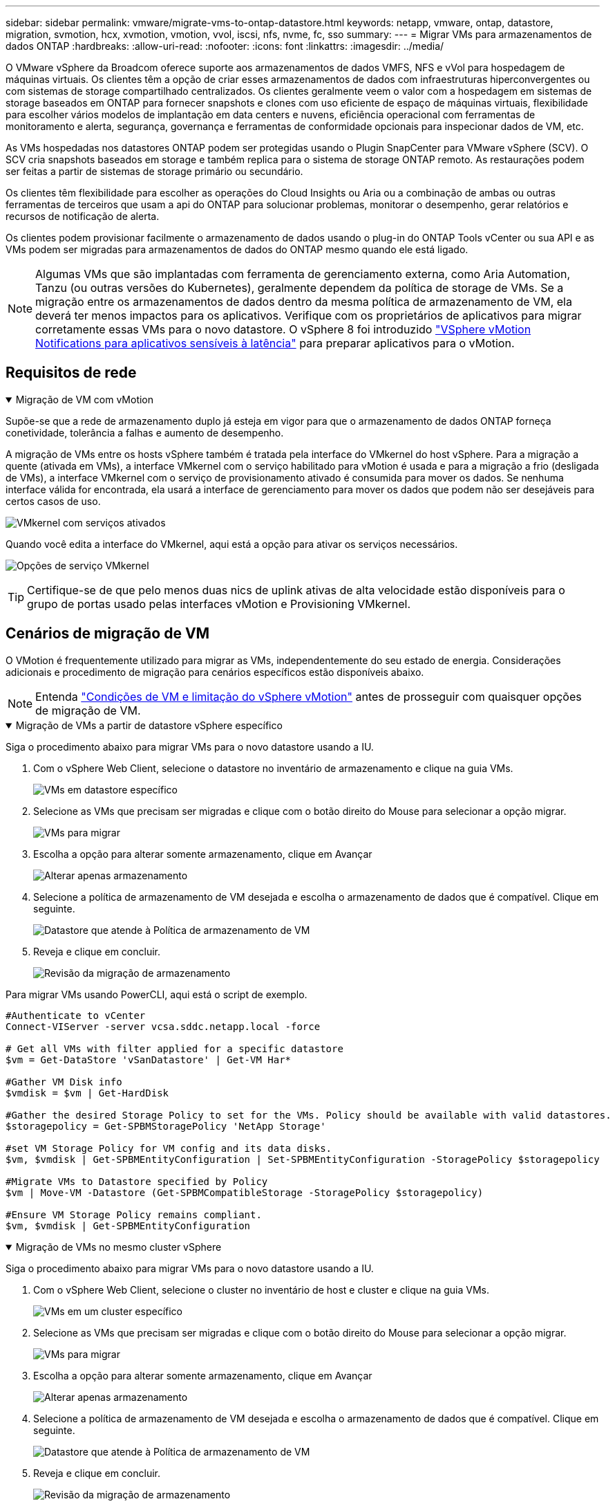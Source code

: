 ---
sidebar: sidebar 
permalink: vmware/migrate-vms-to-ontap-datastore.html 
keywords: netapp, vmware, ontap, datastore, migration, svmotion, hcx, xvmotion, vmotion, vvol, iscsi, nfs, nvme, fc, sso 
summary:  
---
= Migrar VMs para armazenamentos de dados ONTAP
:hardbreaks:
:allow-uri-read: 
:nofooter: 
:icons: font
:linkattrs: 
:imagesdir: ../media/


[role="lead"]
O VMware vSphere da Broadcom oferece suporte aos armazenamentos de dados VMFS, NFS e vVol para hospedagem de máquinas virtuais. Os clientes têm a opção de criar esses armazenamentos de dados com infraestruturas hiperconvergentes ou com sistemas de storage compartilhado centralizados. Os clientes geralmente veem o valor com a hospedagem em sistemas de storage baseados em ONTAP para fornecer snapshots e clones com uso eficiente de espaço de máquinas virtuais, flexibilidade para escolher vários modelos de implantação em data centers e nuvens, eficiência operacional com ferramentas de monitoramento e alerta, segurança, governança e ferramentas de conformidade opcionais para inspecionar dados de VM, etc.

As VMs hospedadas nos datastores ONTAP podem ser protegidas usando o Plugin SnapCenter para VMware vSphere (SCV). O SCV cria snapshots baseados em storage e também replica para o sistema de storage ONTAP remoto. As restaurações podem ser feitas a partir de sistemas de storage primário ou secundário.

Os clientes têm flexibilidade para escolher as operações do Cloud Insights ou Aria ou a combinação de ambas ou outras ferramentas de terceiros que usam a api do ONTAP para solucionar problemas, monitorar o desempenho, gerar relatórios e recursos de notificação de alerta.

Os clientes podem provisionar facilmente o armazenamento de dados usando o plug-in do ONTAP Tools vCenter ou sua API e as VMs podem ser migradas para armazenamentos de dados do ONTAP mesmo quando ele está ligado.


NOTE: Algumas VMs que são implantadas com ferramenta de gerenciamento externa, como Aria Automation, Tanzu (ou outras versões do Kubernetes), geralmente dependem da política de storage de VMs. Se a migração entre os armazenamentos de dados dentro da mesma política de armazenamento de VM, ela deverá ter menos impactos para os aplicativos. Verifique com os proprietários de aplicativos para migrar corretamente essas VMs para o novo datastore. O vSphere 8 foi introduzido https://techdocs.broadcom.com/us/en/vmware-cis/vsphere/vsphere/8-0/how-to-prepare-an-application-for-vsphere-vmotion.html#:~:text=vSphere%208.0%20introduces%20a%20notification,the%20necessary%20steps%20to%20prepare.["VSphere vMotion Notifications para aplicativos sensíveis à latência"] para preparar aplicativos para o vMotion.



== Requisitos de rede

.Migração de VM com vMotion
[%collapsible%open]
====
Supõe-se que a rede de armazenamento duplo já esteja em vigor para que o armazenamento de dados ONTAP forneça conetividade, tolerância a falhas e aumento de desempenho.

A migração de VMs entre os hosts vSphere também é tratada pela interface do VMkernel do host vSphere. Para a migração a quente (ativada em VMs), a interface VMkernel com o serviço habilitado para vMotion é usada e para a migração a frio (desligada de VMs), a interface VMkernel com o serviço de provisionamento ativado é consumida para mover os dados. Se nenhuma interface válida for encontrada, ela usará a interface de gerenciamento para mover os dados que podem não ser desejáveis para certos casos de uso.

image:migrate-vms-to-ontap-image02.png["VMkernel com serviços ativados"]

Quando você edita a interface do VMkernel, aqui está a opção para ativar os serviços necessários.

image:migrate-vms-to-ontap-image01.png["Opções de serviço VMkernel"]


TIP: Certifique-se de que pelo menos duas nics de uplink ativas de alta velocidade estão disponíveis para o grupo de portas usado pelas interfaces vMotion e Provisioning VMkernel.

====


== Cenários de migração de VM

O VMotion é frequentemente utilizado para migrar as VMs, independentemente do seu estado de energia. Considerações adicionais e procedimento de migração para cenários específicos estão disponíveis abaixo.


NOTE: Entenda https://techdocs.broadcom.com/us/en/vmware-cis/vsphere/vsphere/8-0/vcenter-and-host-management-8-0/migrating-virtual-machines-host-management/migration-with-vmotion-host-management/virtual-machine-conditions-and-limitation-for-vmotion-host-management.html["Condições de VM e limitação do vSphere vMotion"] antes de prosseguir com quaisquer opções de migração de VM.

.Migração de VMs a partir de datastore vSphere específico
[%collapsible%open]
====
Siga o procedimento abaixo para migrar VMs para o novo datastore usando a IU.

. Com o vSphere Web Client, selecione o datastore no inventário de armazenamento e clique na guia VMs.
+
image:migrate-vms-to-ontap-image03.png["VMs em datastore específico"]

. Selecione as VMs que precisam ser migradas e clique com o botão direito do Mouse para selecionar a opção migrar.
+
image:migrate-vms-to-ontap-image04.png["VMs para migrar"]

. Escolha a opção para alterar somente armazenamento, clique em Avançar
+
image:migrate-vms-to-ontap-image05.png["Alterar apenas armazenamento"]

. Selecione a política de armazenamento de VM desejada e escolha o armazenamento de dados que é compatível. Clique em seguinte.
+
image:migrate-vms-to-ontap-image06.png["Datastore que atende à Política de armazenamento de VM"]

. Reveja e clique em concluir.
+
image:migrate-vms-to-ontap-image07.png["Revisão da migração de armazenamento"]



Para migrar VMs usando PowerCLI, aqui está o script de exemplo.

[source, powershell]
----
#Authenticate to vCenter
Connect-VIServer -server vcsa.sddc.netapp.local -force

# Get all VMs with filter applied for a specific datastore
$vm = Get-DataStore 'vSanDatastore' | Get-VM Har*

#Gather VM Disk info
$vmdisk = $vm | Get-HardDisk

#Gather the desired Storage Policy to set for the VMs. Policy should be available with valid datastores.
$storagepolicy = Get-SPBMStoragePolicy 'NetApp Storage'

#set VM Storage Policy for VM config and its data disks.
$vm, $vmdisk | Get-SPBMEntityConfiguration | Set-SPBMEntityConfiguration -StoragePolicy $storagepolicy

#Migrate VMs to Datastore specified by Policy
$vm | Move-VM -Datastore (Get-SPBMCompatibleStorage -StoragePolicy $storagepolicy)

#Ensure VM Storage Policy remains compliant.
$vm, $vmdisk | Get-SPBMEntityConfiguration
----
====
.Migração de VMs no mesmo cluster vSphere
[%collapsible%open]
====
Siga o procedimento abaixo para migrar VMs para o novo datastore usando a IU.

. Com o vSphere Web Client, selecione o cluster no inventário de host e cluster e clique na guia VMs.
+
image:migrate-vms-to-ontap-image08.png["VMs em um cluster específico"]

. Selecione as VMs que precisam ser migradas e clique com o botão direito do Mouse para selecionar a opção migrar.
+
image:migrate-vms-to-ontap-image04.png["VMs para migrar"]

. Escolha a opção para alterar somente armazenamento, clique em Avançar
+
image:migrate-vms-to-ontap-image05.png["Alterar apenas armazenamento"]

. Selecione a política de armazenamento de VM desejada e escolha o armazenamento de dados que é compatível. Clique em seguinte.
+
image:migrate-vms-to-ontap-image06.png["Datastore que atende à Política de armazenamento de VM"]

. Reveja e clique em concluir.
+
image:migrate-vms-to-ontap-image07.png["Revisão da migração de armazenamento"]



Para migrar VMs usando PowerCLI, aqui está o script de exemplo.

[source, powershell]
----
#Authenticate to vCenter
Connect-VIServer -server vcsa.sddc.netapp.local -force

# Get all VMs with filter applied for a specific cluster
$vm = Get-Cluster 'vcf-m01-cl01' | Get-VM Aria*

#Gather VM Disk info
$vmdisk = $vm | Get-HardDisk

#Gather the desired Storage Policy to set for the VMs. Policy should be available with valid datastores.
$storagepolicy = Get-SPBMStoragePolicy 'NetApp Storage'

#set VM Storage Policy for VM config and its data disks.
$vm, $vmdisk | Get-SPBMEntityConfiguration | Set-SPBMEntityConfiguration -StoragePolicy $storagepolicy

#Migrate VMs to Datastore specified by Policy
$vm | Move-VM -Datastore (Get-SPBMCompatibleStorage -StoragePolicy $storagepolicy)

#Ensure VM Storage Policy remains compliant.
$vm, $vmdisk | Get-SPBMEntityConfiguration
----

TIP: Quando o datastore Cluster está em uso com armazenamento totalmente automatizado os DRS (Dynamic Resource Scheduling) e os armazenamentos de dados (origem e destino) são do mesmo tipo (VMFS/NFS/vVol), mantenha ambos os armazenamentos de dados no mesmo cluster de storage e migre do datastore de origem habilitando o modo de manutenção na fonte. A experiência será semelhante à forma como os hosts de computação são manipulados para manutenção.

====
.Migração de VMs em vários clusters vSphere
[%collapsible%open]
====

NOTE: Consulte https://techdocs.broadcom.com/us/en/vmware-cis/vsphere/vsphere/8-0/vcenter-and-host-management-8-0/migrating-virtual-machines-host-management/cpu-compatibility-and-evc-host-management.html["Compatibilidade de CPU e compatibilidade com vMotion aprimorada do vSphere"] quando os hosts de origem e destino são de uma família ou modelo de CPU diferente.

Siga o procedimento abaixo para migrar VMs para o novo datastore usando a IU.

. Com o vSphere Web Client, selecione o cluster no inventário de host e cluster e clique na guia VMs.
+
image:migrate-vms-to-ontap-image08.png["VMs em um cluster específico"]

. Selecione as VMs que precisam ser migradas e clique com o botão direito do Mouse para selecionar a opção migrar.
+
image:migrate-vms-to-ontap-image04.png["VMs para migrar"]

. Escolha a opção para alterar o recurso de computação e o armazenamento, clique em Avançar
+
image:migrate-vms-to-ontap-image09.png["Altere a computação e o storage"]

. Navegue e escolha o cluster certo para migrar.
+
image:migrate-vms-to-ontap-image12.png["Selecione o cluster de destino"]

. Selecione a política de armazenamento de VM desejada e escolha o armazenamento de dados que é compatível. Clique em seguinte.
+
image:migrate-vms-to-ontap-image13.png["Datastore que atende à Política de armazenamento de VM"]

. Escolha a pasta VM para colocar as VMs de destino.
+
image:migrate-vms-to-ontap-image14.png["Seleção de pasta de VM de destino"]

. Selecione o grupo de portas de destino.
+
image:migrate-vms-to-ontap-image15.png["Seleção do grupo de portas de destino"]

. Reveja e clique em concluir.
+
image:migrate-vms-to-ontap-image07.png["Revisão da migração de armazenamento"]



Para migrar VMs usando PowerCLI, aqui está o script de exemplo.

[source, powershell]
----
#Authenticate to vCenter
Connect-VIServer -server vcsa.sddc.netapp.local -force

# Get all VMs with filter applied for a specific cluster
$vm = Get-Cluster 'vcf-m01-cl01' | Get-VM Aria*

#Gather VM Disk info
$vmdisk = $vm | Get-HardDisk

#Gather the desired Storage Policy to set for the VMs. Policy should be available with valid datastores.
$storagepolicy = Get-SPBMStoragePolicy 'NetApp Storage'

#set VM Storage Policy for VM config and its data disks.
$vm, $vmdisk | Get-SPBMEntityConfiguration | Set-SPBMEntityConfiguration -StoragePolicy $storagepolicy

#Migrate VMs to another cluster and Datastore specified by Policy
$vm | Move-VM -Destination (Get-Cluster 'Target Cluster') -Datastore (Get-SPBMCompatibleStorage -StoragePolicy $storagepolicy)

#When Portgroup is specific to each cluster, replace the above command with
$vm | Move-VM -Destination (Get-Cluster 'Target Cluster') -Datastore (Get-SPBMCompatibleStorage -StoragePolicy $storagepolicy) -PortGroup (Get-VirtualPortGroup 'VLAN 101')

#Ensure VM Storage Policy remains compliant.
$vm, $vmdisk | Get-SPBMEntityConfiguration
----
====
.Migração de VMs em servidores vCenter no mesmo domínio SSO
[#vmotion-same-sso%collapsible%open]
====
Siga o procedimento abaixo para migrar VMs para o novo servidor vCenter que está listado na mesma IU do vSphere Client.


NOTE: Para requisitos adicionais, como versões do vCenter de origem e destino, etc., verifique https://techdocs.broadcom.com/us/en/vmware-cis/vsphere/vsphere/8-0/vcenter-and-host-management-8-0/migrating-virtual-machines-host-management/vmotion-across-vcenter-server-systems-host-management/requirements-for-migration-across-vcenter-servers-host-management.html["Documentação do vSphere sobre os requisitos do vMotion entre instâncias do vCenter Server"]

. Com o vSphere Web Client, selecione o cluster no inventário de host e cluster e clique na guia VMs.
+
image:migrate-vms-to-ontap-image08.png["VMs em um cluster específico"]

. Selecione as VMs que precisam ser migradas e clique com o botão direito do Mouse para selecionar a opção migrar.
+
image:migrate-vms-to-ontap-image04.png["VMs para migrar"]

. Escolha a opção para alterar o recurso de computação e o armazenamento, clique em Avançar
+
image:migrate-vms-to-ontap-image09.png["Altere a computação e o storage"]

. Selecione o cluster de destino no servidor vCenter de destino.
+
image:migrate-vms-to-ontap-image12.png["Selecione o cluster de destino"]

. Selecione a política de armazenamento de VM desejada e escolha o armazenamento de dados que é compatível. Clique em seguinte.
+
image:migrate-vms-to-ontap-image13.png["Datastore que atende à Política de armazenamento de VM"]

. Escolha a pasta VM para colocar as VMs de destino.
+
image:migrate-vms-to-ontap-image14.png["Seleção de pasta de VM de destino"]

. Selecione o grupo de portas de destino.
+
image:migrate-vms-to-ontap-image15.png["Seleção do grupo de portas de destino"]

. Reveja as opções de migração e clique em concluir.
+
image:migrate-vms-to-ontap-image07.png["Revisão da migração de armazenamento"]



Para migrar VMs usando PowerCLI, aqui está o script de exemplo.

[source, powershell]
----
#Authenticate to Source vCenter
$sourcevc = Connect-VIServer -server vcsa01.sddc.netapp.local -force
$targetvc = Connect-VIServer -server vcsa02.sddc.netapp.local -force

# Get all VMs with filter applied for a specific cluster
$vm = Get-Cluster 'vcf-m01-cl01'  -server $sourcevc| Get-VM Win*

#Gather the desired Storage Policy to set for the VMs. Policy should be available with valid datastores.
$storagepolicy = Get-SPBMStoragePolicy 'iSCSI' -server $targetvc

#Migrate VMs to target vCenter
$vm | Move-VM -Destination (Get-Cluster 'Target Cluster' -server $targetvc) -Datastore (Get-SPBMCompatibleStorage -StoragePolicy $storagepolicy -server $targetvc) -PortGroup (Get-VirtualPortGroup 'VLAN 101' -server $targetvc)

$targetvm = Get-Cluster 'Target Cluster' -server $targetvc | Get-VM Win*

#Gather VM Disk info
$targetvmdisk = $targetvm | Get-HardDisk

#set VM Storage Policy for VM config and its data disks.
$targetvm, $targetvmdisk | Get-SPBMEntityConfiguration | Set-SPBMEntityConfiguration -StoragePolicy $storagepolicy

#Ensure VM Storage Policy remains compliant.
$targetvm, $targetvmdisk | Get-SPBMEntityConfiguration
----
====
.Migração de VMs em servidores vCenter em diferentes domínios SSO
[%collapsible%open]
====

NOTE: Esse cenário assume que a comunicação existe entre os servidores do vCenter. Caso contrário, verifique o cenário de localização do centro de dados listado abaixo. Para pré-requisitos, verifique https://docs.vmware.com/en/VMware-vSphere/8.0/vsphere-vcenter-esxi-management/GUID-1960B6A6-59CD-4B34-8FE5-42C19EE8422A.html["Documentação do vSphere sobre o Advanced Cross vCenter vMotion"]

Siga o procedimento abaixo para migrar VMs para o servidor Differnt vCenter usando a IU.

. Com o vSphere Web Client, selecione o servidor vCenter de origem e clique na guia VMs.
+
image:migrate-vms-to-ontap-image10.png["VMs no vCenter de origem"]

. Selecione as VMs que precisam ser migradas e clique com o botão direito do Mouse para selecionar a opção migrar.
+
image:migrate-vms-to-ontap-image04.png["VMs para migrar"]

. Escolha a opção exportação entre o vCenter Server e clique em Avançar
+
image:migrate-vms-to-ontap-image11.png["Exportação entre o vCenter Server"]

+

TIP: A VM também pode ser importada do servidor vCenter de destino. Para esse procedimento, verifique https://techdocs.broadcom.com/us/en/vmware-cis/vsphere/vsphere/8-0/vcenter-and-host-management-8-0/migrating-virtual-machines-host-management/vmotion-across-vcenter-server-systems-host-management/migrate-a-virtual-machine-from-an-external-vcenter-server-instance-host-management.html["Importe ou clone uma máquina virtual com o Advanced Cross vCenter vMotion"]

. Forneça detalhes de credenciais do vCenter e clique em Login.
+
image:migrate-vms-to-ontap-image23.png["Credenciais do vCenter"]

. Confirme e aceite a impressão digital do certificado SSL do vCenter Server
+
image:migrate-vms-to-ontap-image24.png["Impressão digital SSL"]

. Expanda o vCenter de destino e selecione o cluster de computação de destino.
+
image:migrate-vms-to-ontap-image25.png["Selecione cluster de computação de destino"]

. Selecione o datastore de destino com base na Política de armazenamento da VM.
+
image:migrate-vms-to-ontap-image26.png["selecione o datastore de destino"]

. Selecione a pasta de destino da VM.
+
image:migrate-vms-to-ontap-image27.png["Selecione a pasta VM de destino"]

. Escolha o grupo de porta VM para cada mapeamento de placa de interface de rede.
+
image:migrate-vms-to-ontap-image28.png["Selecione o grupo de portas de destino"]

. Revise e clique em concluir para iniciar o vMotion nos servidores do vCenter.
+
image:migrate-vms-to-ontap-image29.png["Revisão da operação do Cross vMotion"]



Para migrar VMs usando PowerCLI, aqui está o script de exemplo.

[source, powershell]
----
#Authenticate to Source vCenter
$sourcevc = Connect-VIServer -server vcsa01.sddc.netapp.local -force
$targetvc = Connect-VIServer -server vcsa02.sddc.netapp.local -force

# Get all VMs with filter applied for a specific cluster
$vm = Get-Cluster 'Source Cluster'  -server $sourcevc| Get-VM Win*

#Gather the desired Storage Policy to set for the VMs. Policy should be available with valid datastores.
$storagepolicy = Get-SPBMStoragePolicy 'iSCSI' -server $targetvc

#Migrate VMs to target vCenter
$vm | Move-VM -Destination (Get-Cluster 'Target Cluster' -server $targetvc) -Datastore (Get-SPBMCompatibleStorage -StoragePolicy $storagepolicy -server $targetvc) -PortGroup (Get-VirtualPortGroup 'VLAN 101' -server $targetvc)

$targetvm = Get-Cluster 'Target Cluster' -server $targetvc | Get-VM Win*

#Gather VM Disk info
$targetvmdisk = $targetvm | Get-HardDisk

#set VM Storage Policy for VM config and its data disks.
$targetvm, $targetvmdisk | Get-SPBMEntityConfiguration | Set-SPBMEntityConfiguration -StoragePolicy $storagepolicy

#Ensure VM Storage Policy remains compliant.
$targetvm, $targetvmdisk | Get-SPBMEntityConfiguration
----
====
.Migração de VMs em locais de data center
[%collapsible%open]
====
* Quando o tráfego da camada 2 for estendido entre data centers usando a NSX Federation ou outras opções, siga o procedimento para migrar VMs em servidores vCenter.
* O HCX fornece vários https://techdocs.broadcom.com/us/en/vmware-cis/hcx/vmware-hcx/4-11/vmware-hcx-user-guide-4-11/migrating-virtual-machines-with-vmware-hcx/vmware-hcx-migration-types.html["tipos de migração"], incluindo o vMotion assistido por replicação nos datacenters, para mover a VM sem qualquer tempo de inatividade.
* https://docs.vmware.com/en/Site-Recovery-Manager/index.html["Gerenciador de recuperação de local (SRM)"] É normalmente destinado a fins de recuperação de desastres e também frequentemente usado para migração planejada utilizando replicação baseada em storage array.
* Os produtos CDP (Continuous Data Protection) são usados https://techdocs.broadcom.com/us/en/vmware-cis/vsphere/vsphere/7-0/vsphere-storage-7-0/filtering-virtual-machine-i-o-in-vsphere/about-i-o-filters/classes-of-vaio-filters.html["API vSphere para IO (VAIO)"] para intercetar os dados e enviar uma cópia para local remoto para solução RPO quase zero.
* Os produtos de backup e recuperação também podem ser utilizados. Mas muitas vezes resulta em rto mais longo.
* https://docs.netapp.com/us-en/bluexp-disaster-recovery/get-started/dr-intro.html["Recuperação de desastres como serviço do BlueXP  (DRaaS)"] Utiliza replicação baseada em storage array e automatiza certas tarefas para recuperar as VMs no local de destino.


====
.Migração de VMs em ambiente de nuvem híbrida
[%collapsible%open]
====
* https://techdocs.broadcom.com/us/en/vmware-cis/cloud/vmware-cloud/cloud/vmware-cloud-gateway-administration/about-hybrid-linked-mode.html["Configure o modo híbrido ligado"] e siga o procedimento de link:#vmotion-same-sso["Migração de VMs em servidores vCenter no mesmo domínio SSO"]
* O HCX fornece vários https://docs.vmware.com/en/VMware-HCX/4.8/hcx-user-guide/GUID-8A31731C-AA28-4714-9C23-D9E924DBB666.html["tipos de migração"], incluindo o vMotion assistido por replicação nos datacenters, para mover a VM enquanto ela está ligada.
+
** link:../ehc/aws-migrate-vmware-hcx.html["TR 4942: Migre cargas de trabalho para o armazenamento de dados do FSX ONTAP usando o VMware HCX"]
** link:../ehc/azure-migrate-vmware-hcx.html["TR-4940: Migrar cargas de trabalho para o armazenamento de dados do Azure NetApp Files usando VMware HCX - Guia de início rápido"]
** link:../ehc/gcp-migrate-vmware-hcx.html["Migre workloads para o armazenamento de dados do Google Cloud NetApp volumes no Google Cloud VMware Engine usando o guia de início rápido VMware HCX"]


* https://docs.netapp.com/us-en/bluexp-disaster-recovery/get-started/dr-intro.html["Recuperação de desastres como serviço do BlueXP  (DRaaS)"] Utiliza replicação baseada em storage array e automatiza certas tarefas para recuperar as VMs no local de destino.
* Com produtos CDP (Continuous Data Protection) compatíveis que usam https://techdocs.broadcom.com/us/en/vmware-cis/vsphere/vsphere/7-0/vsphere-storage-7-0/filtering-virtual-machine-i-o-in-vsphere/about-i-o-filters/classes-of-vaio-filters.html["API vSphere para IO (VAIO)"] para intercetar os dados e enviar uma cópia para um local remoto para solução RPO quase zero.



TIP: Quando a VM de origem reside no armazenamento de dados do Block vVol, ela pode ser replicada com o SnapMirror para o Amazon FSX ONTAP ou Cloud Volumes ONTAP (CVO) em outros provedores de nuvem compatíveis e consumir como volume iSCSI com VMs nativas da nuvem.

====


== Cenários de migração de modelo VM

Os modelos VM podem ser gerenciados pelo vCenter Server ou por uma biblioteca de conteúdo. Distribuição de modelos VM, OVF e OVA, outros tipos de arquivos são manipulados publicando-os na biblioteca de conteúdo local e bibliotecas de conteúdo remotas podem assiná-lo.

* Os modelos de VM armazenados no inventário do vCenter podem ser convertidos para VM e usar as opções de migração de VM.
* OVF e OVA templates, outros tipos de arquivos armazenados na biblioteca de conteúdo podem ser clonados para outras bibliotecas de conteúdo.
* Os modelos VM da biblioteca de conteúdo podem ser hospedados em qualquer datastore e precisam ser adicionados à nova biblioteca de conteúdo.


.Migração de modelos de VM hospedados no datastore
[%collapsible%open]
====
. No vSphere Web Client, clique com o botão direito do Mouse no modelo de VM na exibição de pastas VM e modelos e selecione a opção para converter para VM.
+
image:migrate-vms-to-ontap-image16.png["Converter modelo VM para VM"]

. Depois de ser convertido como VM, siga as opções de migração da VM.


====
.Clone de itens da Biblioteca de conteúdo
[%collapsible%open]
====
. No vSphere Web Client, selecione Bibliotecas de conteúdo
+
image:migrate-vms-to-ontap-image17.png["Seleção da Biblioteca de conteúdo"]

. Selecione a biblioteca de conteúdo na qual o item que você deseja clonar
. Clique com o botão direito do rato no item e clique em Clone item ..
+
image:migrate-vms-to-ontap-image18.png["Clone o item Biblioteca de conteúdo"]

+

WARNING: Se estiver usando o menu de ação, certifique-se de que o objeto alvo correto esteja listado para executar a ação.

. Selecione a biblioteca de conteúdo de destino e clique em OK.
+
image:migrate-vms-to-ontap-image19.png["Seleção da biblioteca de conteúdo alvo"]

. Validar que o item está disponível na biblioteca de conteúdo de destino.
+
image:migrate-vms-to-ontap-image20.png["Verificação do item Clone"]



Aqui está o script PowerCLI de amostra para copiar os itens libary de conteúdo da biblioteca de conteúdo CL01 para CL02.

[source, powershell]
----
#Authenticate to vCenter Server(s)
$sourcevc = Connect-VIServer -server 'vcenter01.domain' -force
$targetvc = Connect-VIServer -server 'vcenter02.domain' -force

#Copy content library items from source vCenter content library CL01 to target vCenter content library CL02.
Get-ContentLibaryItem -ContentLibary (Get-ContentLibary 'CL01' -Server $sourcevc) | Where-Object { $_.ItemType -ne 'vm-template' } | Copy-ContentLibaryItem -ContentLibrary (Get-ContentLibary 'CL02' -Server $targetvc)
----
====
.Adicionando VM como modelos na Biblioteca de conteúdo
[%collapsible%open]
====
. No vSphere Web Client, selecione a VM e clique com o botão direito para escolher Clone as Template na Biblioteca
+
image:migrate-vms-to-ontap-image21.png["Clone de VM como modelo na libary"]

+

TIP: Quando o modelo VM é selecionado para clonar no libary, ele só pode armazená-lo como modelo OVF e OVA e não como modelo VM.

. Confirmar tipo de modelo é selecionado como modelo VM e seguir respondendo o assistente para concluir a operação.
+
image:migrate-vms-to-ontap-image22.png["Seleção do tipo de modelo"]

+

NOTE: Para obter detalhes adicionais sobre modelos de VM na biblioteca de conteúdo, consulte https://techdocs.broadcom.com/us/en/vmware-cis/vsphere/vsphere/8-0/vsphere-virtual-machine-administration-guide-8-0.html["Guia de administração do vSphere VM"]



====


== Casos de uso

.Migração de sistemas de storage de terceiros (incluindo VSAN) para armazenamentos de dados ONTAP.
[%collapsible%open]
====
* Com base no local onde o armazenamento de dados do ONTAP é provisionado, escolha as opções de migração da VM acima.


====
.Migração da versão anterior para a versão mais recente do vSphere.
[%collapsible%open]
====
* Se a atualização no local não for possível, pode criar um novo ambiente e usar as opções de migração acima.
+

TIP: Na opção de migração entre o vCenter, importe do destino se a opção de exportação não estiver disponível na origem. Para esse procedimento, verifique link:https://techdocs.broadcom.com/us/en/vmware-cis/vsphere/vsphere/8-0/vcenter-and-host-management-8-0/migrating-virtual-machines-host-management/vmotion-across-vcenter-server-systems-host-management/migrate-a-virtual-machine-from-an-external-vcenter-server-instance-host-management.html["Importe ou clone uma máquina virtual com o Advanced Cross vCenter vMotion"]



====
.Migração para o VCF Workload Domain.
[%collapsible%open]
====
* Migre as VMs de cada cluster do vSphere para o domínio de carga de trabalho de destino.
+

NOTE: Para permitir a comunicação de rede com VMs existentes em outros clusters no vCenter de origem, estenda o segmento NSX adicionando os hosts do vCenter vSphere de origem à zona de transporte ou use a ponte L2 na borda para permitir a comunicação L2 na VLAN. Verifique a documentação do NSX de https://techdocs.broadcom.com/us/en/vmware-cis/nsx/vmware-nsx/4-2/administration-guide/segments/edge-bridging-extending-overlay-segments-to-vlan/configure-an-edge-vm-for-bridging.html["Configurar uma VM Edge para Bridging"]



====


== Recursos adicionais

* https://techdocs.broadcom.com/us/en/vmware-cis/vsphere/vsphere/8-0/vcenter-and-host-management-8-0/migrating-virtual-machines-host-management.html["Migração de máquina virtual do vSphere"]
* https://techdocs.broadcom.com/us/en/vmware-cis/vsphere/vsphere/8-0/vcenter-and-host-management-8-0/migrating-virtual-machines-host-management/migration-with-vmotion-host-management.html["Migração de máquinas virtuais com o vSphere vMotion"]
* https://techdocs.broadcom.com/us/en/vmware-cis/nsx/vmware-nsx/4-2/administration-guide/managing-nsx-t-in-multiple-locations/nsx-t-federation/networking-topologies-in-nsx-federation/tier-0-in-federation.html["Configurações de gateway Tier-0 na NSX Federation"]
* https://techdocs.broadcom.com/us/en/vmware-cis/hcx/vmware-hcx/4-11/vmware-hcx-user-guide-4-11.html["Manual do utilizador do HCX 4,8"]
* https://techdocs.broadcom.com/us/en/vmware-cis/live-recovery.html["Documentação do VMware Live Recovery"]
* https://docs.netapp.com/us-en/bluexp-disaster-recovery/get-started/dr-intro.html["Recuperação de desastres do BlueXP  para VMware"]

